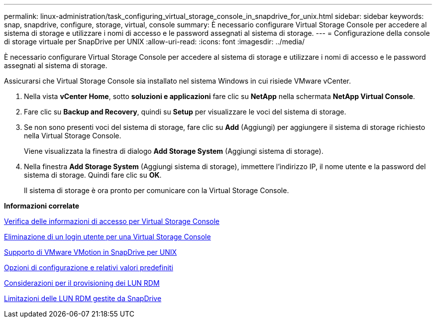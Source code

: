 ---
permalink: linux-administration/task_configuring_virtual_storage_console_in_snapdrive_for_unix.html 
sidebar: sidebar 
keywords: snap, snapdrive, configure, storage, virtual, console 
summary: È necessario configurare Virtual Storage Console per accedere al sistema di storage e utilizzare i nomi di accesso e le password assegnati al sistema di storage. 
---
= Configurazione della console di storage virtuale per SnapDrive per UNIX
:allow-uri-read: 
:icons: font
:imagesdir: ../media/


[role="lead"]
È necessario configurare Virtual Storage Console per accedere al sistema di storage e utilizzare i nomi di accesso e le password assegnati al sistema di storage.

Assicurarsi che Virtual Storage Console sia installato nel sistema Windows in cui risiede VMware vCenter.

. Nella vista *vCenter Home*, sotto *soluzioni e applicazioni* fare clic su *NetApp* nella schermata *NetApp Virtual Console*.
. Fare clic su *Backup and Recovery*, quindi su *Setup* per visualizzare le voci del sistema di storage.
. Se non sono presenti voci del sistema di storage, fare clic su *Add* (Aggiungi) per aggiungere il sistema di storage richiesto nella Virtual Storage Console.
+
Viene visualizzata la finestra di dialogo *Add Storage System* (Aggiungi sistema di storage).

. Nella finestra *Add Storage System* (Aggiungi sistema di storage), immettere l'indirizzo IP, il nome utente e la password del sistema di storage. Quindi fare clic su *OK*.
+
Il sistema di storage è ora pronto per comunicare con la Virtual Storage Console.



*Informazioni correlate*

xref:task_verifying_virtual_storage_console.adoc[Verifica delle informazioni di accesso per Virtual Storage Console]

xref:task_deleting_a_user_login_for_a_virtual_storage_console.adoc[Eliminazione di un login utente per una Virtual Storage Console]

xref:concept_storage_provisioning_for_rdm_luns.adoc[Supporto di VMware VMotion in SnapDrive per UNIX]

xref:concept_configuration_options_and_their_default_values.adoc[Opzioni di configurazione e relativi valori predefiniti]

xref:task_considerations_for_provisioning_rdm_luns.adoc[Considerazioni per il provisioning dei LUN RDM]

xref:concept_limitations_of_rdm_luns_managed_by_snapdrive.adoc[Limitazioni delle LUN RDM gestite da SnapDrive]
